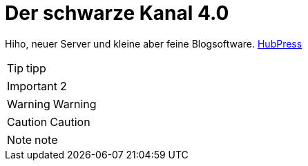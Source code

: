 = Der schwarze Kanal 4.0

:published_at: 2015-05-06

Hiho, neuer Server und kleine aber feine Blogsoftware.
http://hubpress.io/[HubPress]

TIP: tipp

IMPORTANT: 2

WARNING: Warning

	
CAUTION: Caution

NOTE: note

